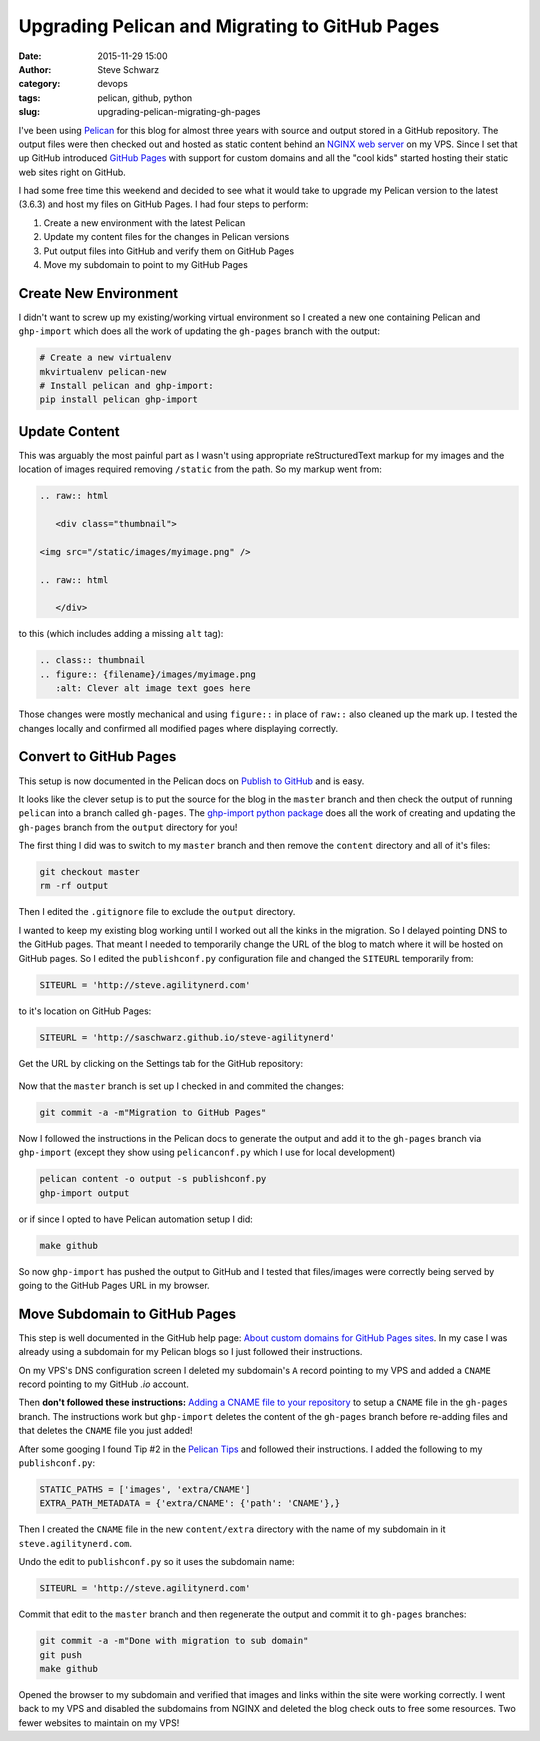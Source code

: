 =================================================
 Upgrading Pelican and Migrating to GitHub Pages
=================================================
:date: 2015-11-29 15:00
:author: Steve Schwarz
:category: devops
:tags: pelican, github, python
:slug: upgrading-pelican-migrating-gh-pages


I've been using `Pelican <http://blog.getpelican.com/>`_ for this blog for almost three years with source and output stored in a GitHub repository. The output files were then checked out and hosted as static content behind an `NGINX web server <http://www.nginx.com/>`_ on my VPS. Since I set that up GitHub introduced `GitHub Pages <https://pages.github.com/>`_ with support for custom domains and all the "cool kids" started hosting their static web sites right on GitHub.

I had some free time this weekend and decided to see what it would take to upgrade my Pelican version to the latest (3.6.3) and host my files on GitHub Pages. I had four steps to perform:

1. Create a new environment with the latest Pelican

2. Update my content files for the changes in Pelican versions

3. Put output files into GitHub and verify them on GitHub Pages

4. Move my subdomain to point to my GitHub Pages

Create New Environment
======================

I didn't want to screw up my existing/working virtual environment so I created a new one containing Pelican and ``ghp-import`` which does all the work of updating the ``gh-pages`` branch with the output:

.. code:: bash

  # Create a new virtualenv
  mkvirtualenv pelican-new
  # Install pelican and ghp-import:
  pip install pelican ghp-import


Update Content
==============

This was arguably the most painful part as I wasn't using appropriate reStructuredText markup for my images and the location of images required removing ``/static`` from the path. So my markup went from:

.. code::


  .. raw:: html

     <div class="thumbnail">

  <img src="/static/images/myimage.png" />

  .. raw:: html

     </div>

to this (which includes adding a missing ``alt`` tag):

.. code::

  .. class:: thumbnail
  .. figure:: {filename}/images/myimage.png
     :alt: Clever alt image text goes here

Those changes were mostly mechanical and using ``figure::`` in place of ``raw::`` also cleaned up the mark up. I tested the changes locally and confirmed all modified pages where displaying correctly.

Convert to GitHub Pages
=======================

This setup is now documented in the Pelican docs on `Publish to GitHub <http://docs.getpelican.com/en/3.6.3/tips.html#publishing-to-github>`_ and is easy.

It looks like the clever setup is to put the source for the blog in the ``master`` branch and then check the output of running ``pelican`` into a branch called ``gh-pages``.  The `ghp-import python package <https://github.com/davisp/ghp-import>`_ does all the work of creating and updating the ``gh-pages`` branch from the ``output`` directory for you!

The first thing I did was to switch to my ``master`` branch and then remove the ``content`` directory and all of it's files:

.. code:: bash

   git checkout master
   rm -rf output

Then I edited the ``.gitignore`` file to exclude the ``output`` directory.

I wanted to keep my existing blog working until I worked out all the kinks in the migration. So I delayed pointing DNS to the GitHub pages. That meant I needed to temporarily change the URL of the blog to match where it will be hosted on GitHub pages. So I edited the ``publishconf.py`` configuration file and changed the ``SITEURL`` temporarily from:

.. code:: python

    SITEURL = 'http://steve.agilitynerd.com'

to it's location on GitHub Pages:

.. code:: python

    SITEURL = 'http://saschwarz.github.io/steve-agilitynerd'

Get the URL by clicking on the Settings tab for the GitHub repository:

.. class:: thumbnail
.. figure:: {filename}/images/github-pages-url.png
   :alt: Screenshot of GitHub settings showing URL for GitHub pages

Now that the ``master`` branch is set up I checked in and commited the changes:

.. code:: bash

  git commit -a -m"Migration to GitHub Pages"

Now I followed the instructions in the Pelican docs to generate the output and add it to the ``gh-pages`` branch via ``ghp-import`` (except they show using ``pelicanconf.py`` which I use for local development)

.. code:: bash

  pelican content -o output -s publishconf.py
  ghp-import output

or if since I opted to have Pelican automation setup I did:

.. code:: bash

  make github

So now ``ghp-import`` has pushed the output to GitHub and I tested that files/images were correctly being served by going to the GitHub Pages URL in my browser.

Move Subdomain to GitHub Pages
==============================

This step is well documented in the GitHub help page: `About custom domains for GitHub Pages sites <https://help.github.com/articles/about-custom-domains-for-github-pages-sites/>`_. In my case I was already using a subdomain for my Pelican blogs so I just followed their instructions.

On my VPS's DNS configuration screen I deleted my subdomain's ``A`` record pointing to my VPS and added a ``CNAME`` record pointing to my GitHub `.io` account.

Then **don't followed these instructions:** `Adding a CNAME file to your repository <https://help.github.com/articles/adding-a-cname-file-to-your-repository/>`_ to setup a ``CNAME`` file in the ``gh-pages`` branch. The instructions work but ``ghp-import`` deletes the content of the ``gh-pages`` branch before re-adding files and that deletes the ``CNAME`` file you just added!

After some googing I found Tip #2 in the `Pelican Tips <http://docs.getpelican.com/en/latest/tips.html#extra-tips>`_ and followed their instructions. I added the following to my ``publishconf.py``:

.. code:: python

  STATIC_PATHS = ['images', 'extra/CNAME']
  EXTRA_PATH_METADATA = {'extra/CNAME': {'path': 'CNAME'},}

Then I created the ``CNAME`` file in the new ``content/extra`` directory with the name of my subdomain in it ``steve.agilitynerd.com``.

Undo the edit to ``publishconf.py`` so it uses the subdomain name:

.. code:: python

    SITEURL = 'http://steve.agilitynerd.com'

Commit that edit to the ``master`` branch and then regenerate the output and commit it to ``gh-pages`` branches:

.. code:: bash

  git commit -a -m"Done with migration to sub domain"
  git push
  make github

Opened the browser to my subdomain and verified that images and links within the site were working correctly. I went back to my VPS and disabled the subdomains from NGINX and deleted the blog check outs to free some resources.  Two fewer websites to maintain on my VPS!
